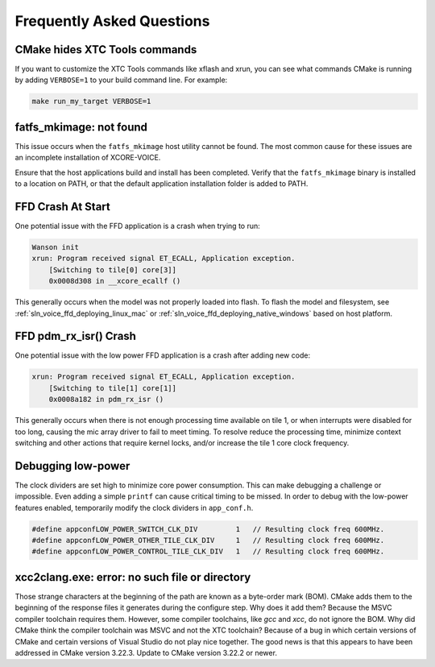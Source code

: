 .. _sln_voice_faq:

##########################
Frequently Asked Questions
##########################

******************************
CMake hides XTC Tools commands
******************************

If you want to customize the XTC Tools commands like xflash and xrun, you can see what commands CMake is running by adding ``VERBOSE=1`` to your build command line.  For example:

.. code-block:: console

    make run_my_target VERBOSE=1

************************
fatfs_mkimage: not found
************************

This issue occurs when the ``fatfs_mkimage`` host utility cannot be found.  The most common cause for these issues are an incomplete installation of XCORE-VOICE.

Ensure that the host applications build and install has been completed.  Verify that the ``fatfs_mkimage`` binary is installed to a location on PATH, or that the default application installation folder is added to PATH.

******************
FFD Crash At Start
******************

One potential issue with the FFD application is a crash when trying to run:

.. code-block:: console

    Wanson init
    xrun: Program received signal ET_ECALL, Application exception.
        [Switching to tile[0] core[3]]
        0x0008d308 in __xcore_ecallf ()

This generally occurs when the model was not properly loaded into flash.  To flash the model and filesystem, see :ref:`sln_voice_ffd_deploying_linux_mac`
or :ref:`sln_voice_ffd_deploying_native_windows` based on host platform.


**********************
FFD pdm_rx_isr() Crash
**********************

One potential issue with the low power FFD application is a crash after adding new code:

.. code-block:: console

    xrun: Program received signal ET_ECALL, Application exception.
        [Switching to tile[1] core[1]]
        0x0008a182 in pdm_rx_isr ()

This generally occurs when there is not enough processing time available on tile 1, or when interrupts were disabled for too long, causing the mic array driver to fail to meet timing.  To resolve reduce the processing time, minimize context switching and other actions that require kernel locks, and/or increase the tile 1 core clock frequency.

*******************
Debugging low-power
*******************

The clock dividers are set high to minimize core power consumption.  This can make debugging a challenge or impossible.  Even adding a simple ``printf`` can cause critical timing to be missed.  In order to debug with the low-power features enabled, temporarily modify the clock dividers in ``app_conf.h``.

.. code-block:: c

    #define appconfLOW_POWER_SWITCH_CLK_DIV         1   // Resulting clock freq 600MHz.
    #define appconfLOW_POWER_OTHER_TILE_CLK_DIV     1   // Resulting clock freq 600MHz.
    #define appconfLOW_POWER_CONTROL_TILE_CLK_DIV   1   // Resulting clock freq 600MHz.

***********************************************
xcc2clang.exe: error: no such file or directory
***********************************************

Those strange characters at the beginning of the path are known as a byte-order mark (BOM). CMake adds them to the beginning of the response files it generates during the configure step. Why does it add them? Because the MSVC compiler toolchain requires them. However, some compiler toolchains, like `gcc` and `xcc`, do not ignore the BOM. Why did CMake think the compiler toolchain was MSVC and not the XTC toolchain? Because of a bug in which certain versions of CMake and certain versions of Visual Studio do not play nice together. The good news is that this appears to have been addressed in CMake version 3.22.3. Update to CMake version 3.22.2 or newer.